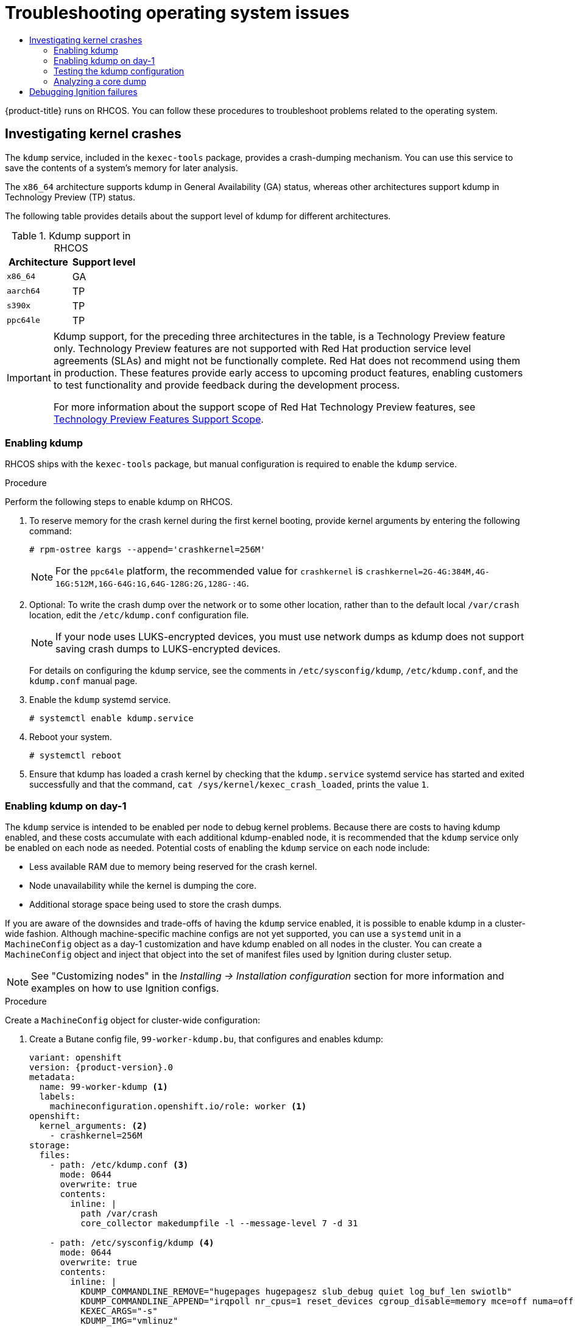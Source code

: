 :_mod-docs-content-type: ASSEMBLY
[id="troubleshooting-operating-system-issues"]
= Troubleshooting operating system issues
// The {product-title} attribute provides the context-sensitive name of the relevant OpenShift distribution, for example, "OpenShift Container Platform" or "OKD". The {product-version} attribute provides the product version relative to the distribution, for example "4.9".
// {product-title} and {product-version} are parsed when AsciiBinder queries the _distro_map.yml file in relation to the base branch of a pull request.
// See https://github.com/openshift/openshift-docs/blob/main/contributing_to_docs/doc_guidelines.adoc#product-name-and-version for more information on this topic.
// Other common attributes are defined in the following lines:
:data-uri:
:icons:
:experimental:
:toc: macro
:toc-title:
:imagesdir: images
:prewrap!:
:op-system-first: Red Hat Enterprise Linux CoreOS (RHCOS)
:op-system: RHCOS
:op-system-lowercase: rhcos
:op-system-base: RHEL
:op-system-base-full: Red Hat Enterprise Linux (RHEL)
:op-system-version: 8.x
:tsb-name: Template Service Broker
:kebab: image:kebab.png[title="Options menu"]
:rh-openstack-first: Red Hat OpenStack Platform (RHOSP)
:rh-openstack: RHOSP
:ai-full: Assisted Installer
:ai-version: 2.3
:cluster-manager-first: Red Hat OpenShift Cluster Manager
:cluster-manager: OpenShift Cluster Manager
:cluster-manager-url: link:https://console.redhat.com/openshift[OpenShift Cluster Manager Hybrid Cloud Console]
:cluster-manager-url-pull: link:https://console.redhat.com/openshift/install/pull-secret[pull secret from the Red Hat OpenShift Cluster Manager]
:insights-advisor-url: link:https://console.redhat.com/openshift/insights/advisor/[Insights Advisor]
:hybrid-console: Red Hat Hybrid Cloud Console
:hybrid-console-second: Hybrid Cloud Console
:oadp-first: OpenShift API for Data Protection (OADP)
:oadp-full: OpenShift API for Data Protection
:oc-first: pass:quotes[OpenShift CLI (`oc`)]
:product-registry: OpenShift image registry
:rh-storage-first: Red Hat OpenShift Data Foundation
:rh-storage: OpenShift Data Foundation
:rh-rhacm-first: Red Hat Advanced Cluster Management (RHACM)
:rh-rhacm: RHACM
:rh-rhacm-version: 2.8
:sandboxed-containers-first: OpenShift sandboxed containers
:sandboxed-containers-operator: OpenShift sandboxed containers Operator
:sandboxed-containers-version: 1.3
:sandboxed-containers-version-z: 1.3.3
:sandboxed-containers-legacy-version: 1.3.2
:cert-manager-operator: cert-manager Operator for Red Hat OpenShift
:secondary-scheduler-operator-full: Secondary Scheduler Operator for Red Hat OpenShift
:secondary-scheduler-operator: Secondary Scheduler Operator
// Backup and restore
:velero-domain: velero.io
:velero-version: 1.11
:launch: image:app-launcher.png[title="Application Launcher"]
:mtc-short: MTC
:mtc-full: Migration Toolkit for Containers
:mtc-version: 1.8
:mtc-version-z: 1.8.0
// builds (Valid only in 4.11 and later)
:builds-v2title: Builds for Red Hat OpenShift
:builds-v2shortname: OpenShift Builds v2
:builds-v1shortname: OpenShift Builds v1
//gitops
:gitops-title: Red Hat OpenShift GitOps
:gitops-shortname: GitOps
:gitops-ver: 1.1
:rh-app-icon: image:red-hat-applications-menu-icon.jpg[title="Red Hat applications"]
//pipelines
:pipelines-title: Red Hat OpenShift Pipelines
:pipelines-shortname: OpenShift Pipelines
:pipelines-ver: pipelines-1.12
:pipelines-version-number: 1.12
:tekton-chains: Tekton Chains
:tekton-hub: Tekton Hub
:artifact-hub: Artifact Hub
:pac: Pipelines as Code
//odo
:odo-title: odo
//OpenShift Kubernetes Engine
:oke: OpenShift Kubernetes Engine
//OpenShift Platform Plus
:opp: OpenShift Platform Plus
//openshift virtualization (cnv)
:VirtProductName: OpenShift Virtualization
:VirtVersion: 4.14
:KubeVirtVersion: v0.59.0
:HCOVersion: 4.14.0
:CNVNamespace: openshift-cnv
:CNVOperatorDisplayName: OpenShift Virtualization Operator
:CNVSubscriptionSpecSource: redhat-operators
:CNVSubscriptionSpecName: kubevirt-hyperconverged
:delete: image:delete.png[title="Delete"]
//distributed tracing
:DTProductName: Red Hat OpenShift distributed tracing platform
:DTShortName: distributed tracing platform
:DTProductVersion: 2.9
:JaegerName: Red Hat OpenShift distributed tracing platform (Jaeger)
:JaegerShortName: distributed tracing platform (Jaeger)
:JaegerVersion: 1.47.0
:OTELName: Red Hat OpenShift distributed tracing data collection
:OTELShortName: distributed tracing data collection
:OTELOperator: Red Hat OpenShift distributed tracing data collection Operator
:OTELVersion: 0.81.0
:TempoName: Red Hat OpenShift distributed tracing platform (Tempo)
:TempoShortName: distributed tracing platform (Tempo)
:TempoOperator: Tempo Operator
:TempoVersion: 2.1.1
//logging
:logging-title: logging subsystem for Red Hat OpenShift
:logging-title-uc: Logging subsystem for Red Hat OpenShift
:logging: logging subsystem
:logging-uc: Logging subsystem
//serverless
:ServerlessProductName: OpenShift Serverless
:ServerlessProductShortName: Serverless
:ServerlessOperatorName: OpenShift Serverless Operator
:FunctionsProductName: OpenShift Serverless Functions
//service mesh v2
:product-dedicated: Red Hat OpenShift Dedicated
:product-rosa: Red Hat OpenShift Service on AWS
:SMProductName: Red Hat OpenShift Service Mesh
:SMProductShortName: Service Mesh
:SMProductVersion: 2.4.4
:MaistraVersion: 2.4
//Service Mesh v1
:SMProductVersion1x: 1.1.18.2
//Windows containers
:productwinc: Red Hat OpenShift support for Windows Containers
// Red Hat Quay Container Security Operator
:rhq-cso: Red Hat Quay Container Security Operator
// Red Hat Quay
:quay: Red Hat Quay
:sno: single-node OpenShift
:sno-caps: Single-node OpenShift
//TALO and Redfish events Operators
:cgu-operator-first: Topology Aware Lifecycle Manager (TALM)
:cgu-operator-full: Topology Aware Lifecycle Manager
:cgu-operator: TALM
:redfish-operator: Bare Metal Event Relay
//Formerly known as CodeReady Containers and CodeReady Workspaces
:openshift-local-productname: Red Hat OpenShift Local
:openshift-dev-spaces-productname: Red Hat OpenShift Dev Spaces
// Factory-precaching-cli tool
:factory-prestaging-tool: factory-precaching-cli tool
:factory-prestaging-tool-caps: Factory-precaching-cli tool
:openshift-networking: Red Hat OpenShift Networking
// TODO - this probably needs to be different for OKD
//ifdef::openshift-origin[]
//:openshift-networking: OKD Networking
//endif::[]
// logical volume manager storage
:lvms-first: Logical volume manager storage (LVM Storage)
:lvms: LVM Storage
//Operator SDK version
:osdk_ver: 1.31.0
//Operator SDK version that shipped with the previous OCP 4.x release
:osdk_ver_n1: 1.28.0
//Next-gen (OCP 4.14+) Operator Lifecycle Manager, aka "v1"
:olmv1: OLM 1.0
:olmv1-first: Operator Lifecycle Manager (OLM) 1.0
:ztp-first: GitOps Zero Touch Provisioning (ZTP)
:ztp: GitOps ZTP
:3no: three-node OpenShift
:3no-caps: Three-node OpenShift
:run-once-operator: Run Once Duration Override Operator
// Web terminal
:web-terminal-op: Web Terminal Operator
:devworkspace-op: DevWorkspace Operator
:secrets-store-driver: Secrets Store CSI driver
:secrets-store-operator: Secrets Store CSI Driver Operator
//AWS STS
:sts-first: Security Token Service (STS)
:sts-full: Security Token Service
:sts-short: STS
//Cloud provider names
//AWS
:aws-first: Amazon Web Services (AWS)
:aws-full: Amazon Web Services
:aws-short: AWS
//GCP
:gcp-first: Google Cloud Platform (GCP)
:gcp-full: Google Cloud Platform
:gcp-short: GCP
//alibaba cloud
:alibaba: Alibaba Cloud
// IBM Cloud VPC
:ibmcloudVPCProductName: IBM Cloud VPC
:ibmcloudVPCRegProductName: IBM(R) Cloud VPC
// IBM Cloud
:ibm-cloud-bm: IBM Cloud Bare Metal (Classic)
:ibm-cloud-bm-reg: IBM Cloud(R) Bare Metal (Classic)
// IBM Power
:ibmpowerProductName: IBM Power
:ibmpowerRegProductName: IBM(R) Power
// IBM zSystems
:ibmzProductName: IBM Z
:ibmzRegProductName: IBM(R) Z
:linuxoneProductName: IBM(R) LinuxONE
//Azure
:azure-full: Microsoft Azure
:azure-short: Azure
//vSphere
:vmw-full: VMware vSphere
:vmw-short: vSphere
//Oracle
:oci-first: Oracle(R) Cloud Infrastructure
:oci: OCI
:ocvs-first: Oracle(R) Cloud VMware Solution (OCVS)
:ocvs: OCVS
:context: troubleshooting-operating-system-issues

toc::[]

{product-title} runs on {op-system}. You can follow these procedures to troubleshoot problems related to the operating system.

// Investigating kernel crashes
:leveloffset: +1

// Module included in the following assemblies:
//
// * support/troubleshooting/troubleshooting-operating-system-issues.adoc

:_mod-docs-content-type: CONCEPT
[id="investigating-kernel-crashes"]
= Investigating kernel crashes

The `kdump` service, included in the `kexec-tools` package, provides a crash-dumping mechanism. You can use this service to save the contents of a system's memory for later analysis.

The `x86_64` architecture supports kdump in General Availability (GA) status, whereas other architectures support kdump in Technology Preview (TP) status.

The following table provides details about the support level of kdump for different architectures.

.Kdump support in {op-system}
[cols=",^v,^v width="100%",options="header"]
|===
|Architecture |Support level

a|
`x86_64`
| GA

a|
`aarch64`
| TP

a|
`s390x`
| TP

a|
`ppc64le`
| TP
|===

:FeatureName: Kdump support, for the preceding three architectures in the table,
:leveloffset: +1

// When including this file, ensure that {FeatureName} is set immediately before
// the include. Otherwise it will result in an incorrect replacement.

[IMPORTANT]
====
[subs="attributes+"]
{FeatureName} is a Technology Preview feature only. Technology Preview features are not supported with Red Hat production service level agreements (SLAs) and might not be functionally complete. Red Hat does not recommend using them in production. These features provide early access to upcoming product features, enabling customers to test functionality and provide feedback during the development process.

For more information about the support scope of Red Hat Technology Preview features, see link:https://access.redhat.com/support/offerings/techpreview/[Technology Preview Features Support Scope].
====
// Undefine {FeatureName} attribute, so that any mistakes are easily spotted
:!FeatureName:

:leveloffset: 1

:leveloffset!:

:leveloffset: +2

// Module included in the following assemblies:
//
// * support/troubleshooting/troubleshooting-operating-system-issues.adoc

:_mod-docs-content-type: PROCEDURE
[id="enabling-kdump"]
= Enabling kdump

{op-system} ships with the `kexec-tools` package, but manual configuration is required to enable the `kdump` service.

.Procedure

Perform the following steps to enable kdump on {op-system}.

. To reserve memory for the crash kernel during the first kernel booting, provide kernel arguments by entering the following command:
+
[source,terminal]
----
# rpm-ostree kargs --append='crashkernel=256M'
----
+
[NOTE]
====
For the `ppc64le` platform, the recommended value for `crashkernel` is `crashkernel=2G-4G:384M,4G-16G:512M,16G-64G:1G,64G-128G:2G,128G-:4G`.
====

. Optional: To write the crash dump over the network or to some other location, rather than to the default local `/var/crash` location, edit the `/etc/kdump.conf` configuration file.
+
[NOTE]
====
If your node uses LUKS-encrypted devices, you must use network dumps as kdump does not support saving crash dumps to LUKS-encrypted devices.
====
+
For details on configuring the `kdump` service, see the comments in `/etc/sysconfig/kdump`, `/etc/kdump.conf`, and the `kdump.conf` manual page.

. Enable the `kdump` systemd service.
+
[source,terminal]
----
# systemctl enable kdump.service
----

. Reboot your system.
+
[source,terminal]
----
# systemctl reboot
----

. Ensure that kdump has loaded a crash kernel by checking that the `kdump.service` systemd service has started and exited successfully and that the command, `cat /sys/kernel/kexec_crash_loaded`, prints the value `1`.

:leveloffset!:

:leveloffset: +2

// Module included in the following assemblies:
//
// * support/troubleshooting-operating-system-issues.adoc

:_mod-docs-content-type: PROCEDURE
[id="enabling-kdump-day-one"]
= Enabling kdump on day-1

The `kdump` service is intended to be enabled per node to debug kernel problems. Because there are costs to having kdump enabled, and these costs accumulate with each additional kdump-enabled node, it is recommended that the `kdump` service only be enabled on each node as needed. Potential costs of enabling the `kdump` service on each node include:

* Less available RAM due to memory being reserved for the crash kernel.
* Node unavailability while the kernel is dumping the core.
* Additional storage space being used to store the crash dumps.

If you are aware of the downsides and trade-offs of having the `kdump` service enabled, it is possible to enable kdump in a cluster-wide fashion. Although machine-specific machine configs are not yet supported, you can use a `systemd` unit in a `MachineConfig` object as a day-1 customization and have kdump enabled on all nodes in the cluster. You can create a `MachineConfig` object and inject that object into the set of manifest files used by Ignition during cluster setup.

[NOTE]
====
See "Customizing nodes" in the _Installing -> Installation configuration_ section for more information and examples on how to use Ignition configs.
====

.Procedure

Create a `MachineConfig` object for cluster-wide configuration:

. Create a Butane config file, `99-worker-kdump.bu`, that configures and enables kdump:
+
[source,yaml,subs="attributes+"]
----
variant: openshift
version: {product-version}.0
metadata:
  name: 99-worker-kdump <1>
  labels:
    machineconfiguration.openshift.io/role: worker <1>
openshift:
  kernel_arguments: <2>
    - crashkernel=256M
storage:
  files:
    - path: /etc/kdump.conf <3>
      mode: 0644
      overwrite: true
      contents:
        inline: |
          path /var/crash
          core_collector makedumpfile -l --message-level 7 -d 31

    - path: /etc/sysconfig/kdump <4>
      mode: 0644
      overwrite: true
      contents:
        inline: |
          KDUMP_COMMANDLINE_REMOVE="hugepages hugepagesz slub_debug quiet log_buf_len swiotlb"
          KDUMP_COMMANDLINE_APPEND="irqpoll nr_cpus=1 reset_devices cgroup_disable=memory mce=off numa=off udev.children-max=2 panic=10 rootflags=nofail acpi_no_memhotplug transparent_hugepage=never nokaslr novmcoredd hest_disable" <5>
          KEXEC_ARGS="-s"
          KDUMP_IMG="vmlinuz"

systemd:
  units:
    - name: kdump.service
      enabled: true
----
+
<1> Replace `worker` with `master` in both locations when creating a `MachineConfig` object for control plane nodes.
<2> Provide kernel arguments to reserve memory for the crash kernel. You can add other kernel arguments if necessary. For the `ppc64le` platform, the recommended value for `crashkernel` is `crashkernel=2G-4G:384M,4G-16G:512M,16G-64G:1G,64G-128G:2G,128G-:4G`.
<3> If you want to change the contents of `/etc/kdump.conf` from the default, include this section and modify the `inline` subsection accordingly.
<4> If you want to change the contents of `/etc/sysconfig/kdump` from the default, include this section and modify the `inline` subsection accordingly.
<5> For the `ppc64le` platform, replace `nr_cpus=1` with `maxcpus=1`, which is not supported on this platform.

. Use Butane to generate a machine config YAML file, `99-worker-kdump.yaml`, containing the configuration to be delivered to the nodes:
+
[source,terminal]
----
$ butane 99-worker-kdump.bu -o 99-worker-kdump.yaml
----

. Put the YAML file into the `<installation_directory>/manifests/` directory during cluster setup. You can also create this `MachineConfig` object after cluster setup with the YAML file:
+
[source,terminal]
----
$ oc create -f 99-worker-kdump.yaml
----

:leveloffset!:

[id="testing-kdump-configuration"]
=== Testing the kdump configuration



[id="analyzing-core-dumps"]
=== Analyzing a core dump



[NOTE]
====
It is recommended to perform vmcore analysis on a separate {op-system-base} system.
====

[discrete]
[role="_additional-resources"]
[id="additional-resources_investigating-kernel-crashes"]
=== Additional resources
* link:https://www.kernel.org/doc/html/latest/admin-guide/kdump/kdump.html[Linux kernel documentation for kdump]
* kdump.conf(5) — a manual page for the `/etc/kdump.conf` configuration file containing the full documentation of available options
* kexec(8) — a manual page for the `kexec` package
* link:https://access.redhat.com/site/solutions/6038[Red Hat Knowledgebase article] regarding kexec and kdump

:leveloffset: +1

// Module included in the following assemblies:
//
// * support/troubleshooting/troubleshooting-operating-system-issues.adoc

:_mod-docs-content-type: PROCEDURE
[id="debugging-ignition_{context}"]
= Debugging Ignition failures

If a machine cannot be provisioned, Ignition fails and {op-system} will boot into the emergency shell. Use the following procedure to get debugging information.

.Procedure

. Run the following command to show which service units failed:
+
[source,terminal]
----
$ systemctl --failed
----

. Optional: Run the following command on an individual service unit to find out more information:
+
[source,terminal]
----
$ journalctl -u <unit>.service
----

:leveloffset!:

//# includes=_attributes/common-attributes,modules/investigating-kernel-crashes,modules/snippets/technology-preview,modules/troubleshooting-enabling-kdump,modules/troubleshooting-enabling-kdump-day-one,modules/troubleshooting-debugging-ignition
